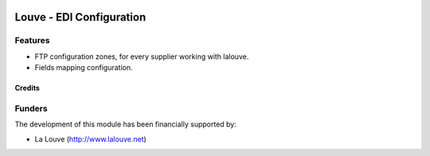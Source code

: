 .. image:: https://img.shields.io/badge/licence-AGPL--3-blue.svg
   :target: http://www.gnu.org/licenses/agpl-3.0-standalone.html
   :alt: License: AGPL-3

======================
Louve - EDI Configuration
======================

Features
--------

* FTP configuration zones, for every supplier working with lalouve.
* Fields mapping configuration.


Credits
=======


Funders
-------

The development of this module has been financially supported by:

* La Louve (http://www.lalouve.net)

